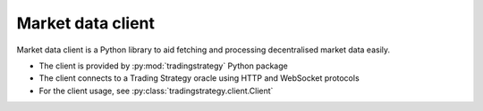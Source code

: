 .. _client:

Market data client
==================

Market data client is a Python library to aid
fetching and processing decentralised market data easily.

- The client is provided by :py:mod:`tradingstrategy` Python package

- The client connects to a Trading Strategy oracle using HTTP and WebSocket protocols

- For the client usage, see :py:class:`tradingstrategy.client.Client`


